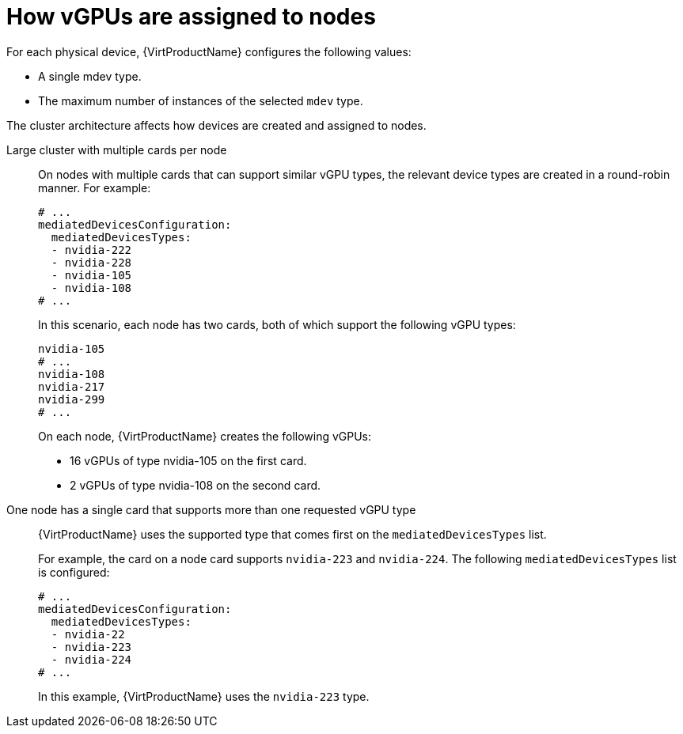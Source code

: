 // Module included in the following assemblies:
//
// * virt/virtual_machines/advanced_vm_management/virt-configuring-mediated-devices.adoc

:_content-type: REFERENCE
[id="how-vgpus-are-assigned-to-nodes_{context}"]
= How vGPUs are assigned to nodes

For each physical device, {VirtProductName} configures the following values:

* A single mdev type.
* The maximum number of instances of the selected `mdev` type.

The cluster architecture affects how devices are created and assigned to nodes.

Large cluster with multiple cards per node:: On nodes with multiple cards that can support similar vGPU types, the relevant device types are created in a round-robin manner.
For example:
+
[source,yaml]
----
# ...
mediatedDevicesConfiguration:
  mediatedDevicesTypes:
  - nvidia-222
  - nvidia-228
  - nvidia-105
  - nvidia-108
# ...
----
+
In this scenario, each node has two cards, both of which support the following vGPU types:
+
[source,yaml]
----
nvidia-105
# ...
nvidia-108
nvidia-217
nvidia-299
# ...
----
+
On each node, {VirtProductName} creates the following vGPUs:

* 16 vGPUs of type nvidia-105 on the first card.
* 2 vGPUs of type nvidia-108 on the second card.

One node has a single card that supports more than one requested vGPU type:: {VirtProductName} uses the supported type that comes first on the `mediatedDevicesTypes` list.
+
For example, the card on a node card supports `nvidia-223` and `nvidia-224`. The following `mediatedDevicesTypes` list is configured:
+
[source,yaml]
----
# ...
mediatedDevicesConfiguration:
  mediatedDevicesTypes:
  - nvidia-22
  - nvidia-223
  - nvidia-224
# ...
----
+
In this example, {VirtProductName} uses the `nvidia-223` type.
